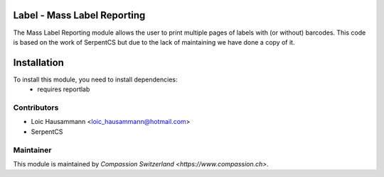 .. image:: https://img.shields.io/badge/licence-AGPL--3-blue.svg
    :alt: License: AGPL-3

Label - Mass Label Reporting
============================
The Mass Label Reporting module allows the user to print multiple pages
of labels with (or without) barcodes.
This code is based on the work of SerpentCS but due to the lack of maintaining
we have done a copy of it.

Installation
=============
To install this module, you need to install dependencies:
    * requires reportlab

Contributors
------------

* Loic Hausammann <loic_hausammann@hotmail.com>
* SerpentCS 

Maintainer
----------

This module is maintained by `Compassion Switzerland <https://www.compassion.ch>`.
